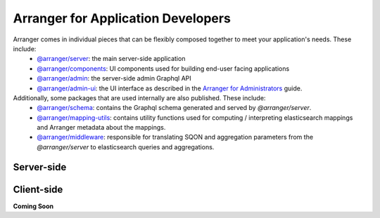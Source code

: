 ================================
Arranger for Application Developers
================================

Arranger comes in individual pieces that can be flexibly composed together to meet your application's needs. These include:
  - `@arranger/server <https://www.npmjs.com/package/@arranger/server>`_: the main server-side application
  - `@arranger/components <https://www.npmjs.com/package/@arranger/components>`_: UI components used for building end-user facing applications
  - `@arranger/admin <https://www.npmjs.com/package/@arranger/admin>`_: the server-side admin Graphql API
  - `@arranger/admin-ui <https://www.npmjs.com/package/@arranger/admin-ui>`_: the UI interface as described in the `Arranger for Administrators <admins.html>`_ guide.

Additionally, some packages that are used internally are also published. These include:
  - `@arranger/schema <https://www.npmjs.com/package/@arranger/schema>`_: contains the Graphql schema generated and served by `@arranger/server`.
  - `@arranger/mapping-utils <https://www.npmjs.com/package/@arranger/mapping-utils>`_: contains utility functions used for computing / interpreting elasticsearch mappings and Arranger metadata about the mappings.
  - `@arranger/middleware <https://www.npmjs.com/package/@arranger/middleware>`_: responsible for translating SQON and aggregation parameters from the `@arranger/server` to elasticsearch queries and aggregations.

Server-side
================================


Client-side
================================


**Coming Soon**